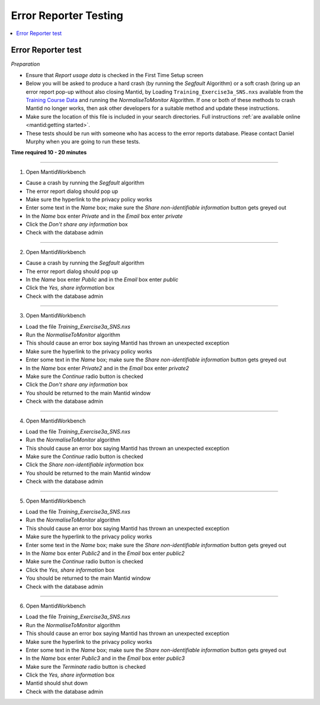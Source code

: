 .. _error_reporter_testing:

Error Reporter Testing
======================

.. contents::
  :local:

Error Reporter test
-------------------

*Preparation*

- Ensure that `Report usage data` is checked in the First Time Setup screen
- Below you will be asked to produce a hard crash (by running the `Segfault`
  Algorithm) or a soft crash (bring up an error report pop-up without also
  closing Mantid, by Loading ``Training_Exercise3a_SNS.nxs`` available from
  the `Training Course Data <https://sourceforge.net/projects/mantid/files/Sample%20Data/TrainingCourseData.zip/download>`__ 
  and running the `NormaliseToMonitor` Algorithm. If one or both of these 
  methods to crash Mantid no longer works, then ask other developers for a
  suitable method and update these instructions.
- Make sure the location of this file is included in your search directories. Full instructions :ref:`are available online <mantid:getting started>`.
- These tests should be run with someone who has access to the error reports database. Please contact Daniel Murphy when you are going to run these tests.

**Time required 10 - 20  minutes**

--------------

1. Open MantidWorkbench

- Cause a crash by running the `Segfault` algorithm
- The error report dialog should pop up
- Make sure the hyperlink to the privacy policy works
- Enter some text in the `Name` box; make sure the `Share non-identifiable information` button gets greyed out
- In the `Name` box enter `Private` and in the `Email` box enter `private`
- Click the `Don't share any information` box
- Check with the database admin

---------------

2. Open MantidWorkbench

- Cause a crash by running the `Segfault` algorithm
- The error report dialog should pop up
- In the `Name` box enter `Public` and in the `Email` box enter `public`
- Click the `Yes, share information` box
- Check with the database admin

---------------

3. Open MantidWorkbench

- Load the file `Training_Exercise3a_SNS.nxs`
- Run the `NormaliseToMonitor` algorithm
- This should cause an error box saying Mantid has thrown an unexpected exception
- Make sure the hyperlink to the privacy policy works
- Enter some text in the `Name` box; make sure the `Share non-identifiable information` button gets greyed out
- In the `Name` box enter `Private2` and in the `Email` box enter `private2`
- Make sure the `Continue` radio button is checked
- Click the `Don't share any information` box
- You should be returned to the main Mantid window
- Check with the database admin

---------------

4. Open MantidWorkbench

- Load the file `Training_Exercise3a_SNS.nxs`
- Run the `NormaliseToMonitor` algorithm
- This should cause an error box saying Mantid has thrown an unexpected exception
- Make sure the `Continue` radio button is checked
- Click the `Share non-identifiable information` box
- You should be returned to the main Mantid window
- Check with the database admin

---------------

5. Open MantidWorkbench

- Load the file `Training_Exercise3a_SNS.nxs`
- Run the `NormaliseToMonitor` algorithm
- This should cause an error box saying Mantid has thrown an unexpected exception
- Make sure the hyperlink to the privacy policy works
- Enter some text in the `Name` box; make sure the `Share non-identifiable information` button gets greyed out
- In the `Name` box enter `Public2` and in the `Email` box enter `public2`
- Make sure the `Continue` radio button is checked
- Click the `Yes, share information` box
- You should be returned to the main Mantid window
- Check with the database admin

---------------

6. Open MantidWorkbench

- Load the file `Training_Exercise3a_SNS.nxs`
- Run the `NormaliseToMonitor` algorithm
- This should cause an error box saying Mantid has thrown an unexpected exception
- Make sure the hyperlink to the privacy policy works
- Enter some text in the `Name` box; make sure the `Share non-identifiable information` button gets greyed out
- In the `Name` box enter `Public3` and in the `Email` box enter `public3`
- Make sure the `Terminate` radio button is checked
- Click the `Yes, share information` box
- Mantid should shut down
- Check with the database admin

